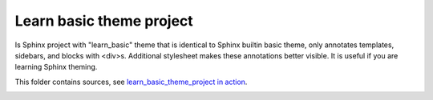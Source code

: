 #########################
Learn basic theme project
#########################

Is Sphinx project with "learn_basic" theme  that is identical to Sphinx builtin basic theme, only annotates templates, sidebars, and blocks with <div>s. Additional stylesheet makes these annotations better visible. It is useful if you are learning Sphinx theming.

This folder contains sources, see `learn_basic_theme_project in action <https://documatt.gitlab.io/sphinx-themes/learn_basic_theme_project>`_.

.. image:: screenshot.png
